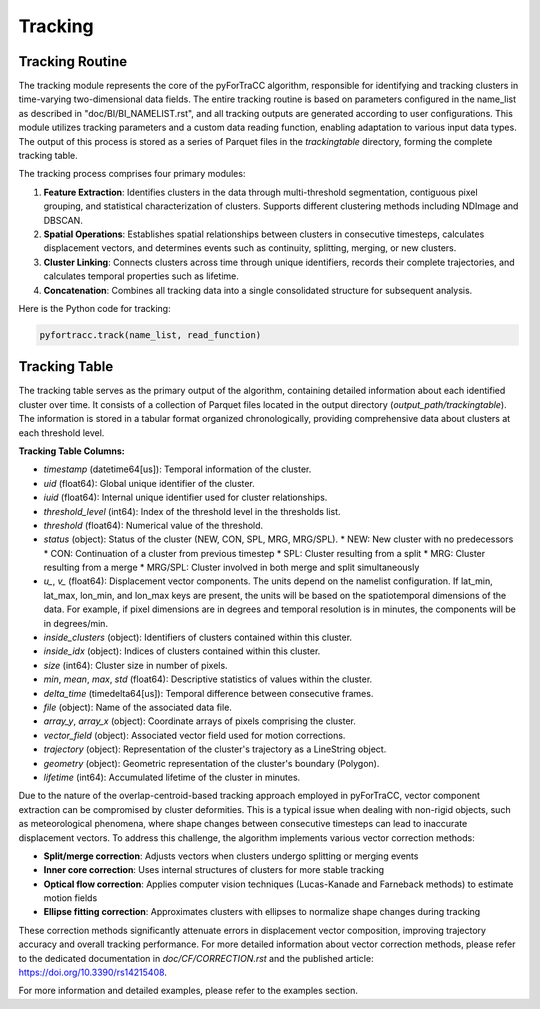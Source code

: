 Tracking
=======================================================

Tracking Routine
--------------------------------------------------------

The tracking module represents the core of the pyForTraCC algorithm, responsible for identifying and tracking clusters in time-varying two-dimensional data fields. The entire tracking routine is based on parameters configured in the name_list as described in "doc/BI/BI_NAMELIST.rst", and all tracking outputs are generated according to user configurations. This module utilizes tracking parameters and a custom data reading function, enabling adaptation to various input data types. The output of this process is stored as a series of Parquet files in the `trackingtable` directory, forming the complete tracking table.

The tracking process comprises four primary modules:

1. **Feature Extraction**: Identifies clusters in the data through multi-threshold segmentation, contiguous pixel grouping, and statistical characterization of clusters. Supports different clustering methods including NDImage and DBSCAN.

2. **Spatial Operations**: Establishes spatial relationships between clusters in consecutive timesteps, calculates displacement vectors, and determines events such as continuity, splitting, merging, or new clusters.

3. **Cluster Linking**: Connects clusters across time through unique identifiers, records their complete trajectories, and calculates temporal properties such as lifetime.

4. **Concatenation**: Combines all tracking data into a single consolidated structure for subsequent analysis.

Here is the Python code for tracking:

.. code-block:: python

    pyfortracc.track(name_list, read_function)

.. figure:: image/tracking_process.png
    :align: center
    :alt: Tracking process diagram

Tracking Table
--------------------------------------------------------

The tracking table serves as the primary output of the algorithm, containing detailed information about each identified cluster over time. It consists of a collection of Parquet files located in the output directory (`output_path/trackingtable`). The information is stored in a tabular format organized chronologically, providing comprehensive data about clusters at each threshold level.

**Tracking Table Columns:**

- `timestamp` (datetime64[us]): Temporal information of the cluster.
- `uid` (float64): Global unique identifier of the cluster.
- `iuid` (float64): Internal unique identifier used for cluster relationships.
- `threshold_level` (int64): Index of the threshold level in the thresholds list.
- `threshold` (float64): Numerical value of the threshold.
- `status` (object): Status of the cluster (NEW, CON, SPL, MRG, MRG/SPL).
  * NEW: New cluster with no predecessors
  * CON: Continuation of a cluster from previous timestep
  * SPL: Cluster resulting from a split
  * MRG: Cluster resulting from a merge
  * MRG/SPL: Cluster involved in both merge and split simultaneously
- `u_`, `v_` (float64): Displacement vector components. The units depend on the namelist configuration. If lat_min, lat_max, lon_min, and lon_max keys are present, the units will be based on the spatiotemporal dimensions of the data. For example, if pixel dimensions are in degrees and temporal resolution is in minutes, the components will be in degrees/min.
- `inside_clusters` (object): Identifiers of clusters contained within this cluster.
- `inside_idx` (object): Indices of clusters contained within this cluster.
- `size` (int64): Cluster size in number of pixels.
- `min`, `mean`, `max`, `std` (float64): Descriptive statistics of values within the cluster.
- `delta_time` (timedelta64[us]): Temporal difference between consecutive frames.
- `file` (object): Name of the associated data file.
- `array_y`, `array_x` (object): Coordinate arrays of pixels comprising the cluster.
- `vector_field` (object): Associated vector field used for motion corrections.
- `trajectory` (object): Representation of the cluster's trajectory as a LineString object.
- `geometry` (object): Geometric representation of the cluster's boundary (Polygon).
- `lifetime` (int64): Accumulated lifetime of the cluster in minutes.

Due to the nature of the overlap-centroid-based tracking approach employed in pyForTraCC, vector component extraction can be compromised by cluster deformities. This is a typical issue when dealing with non-rigid objects, such as meteorological phenomena, where shape changes between consecutive timesteps can lead to inaccurate displacement vectors. To address this challenge, the algorithm implements various vector correction methods:

- **Split/merge correction**: Adjusts vectors when clusters undergo splitting or merging events
- **Inner core correction**: Uses internal structures of clusters for more stable tracking
- **Optical flow correction**: Applies computer vision techniques (Lucas-Kanade and Farneback methods) to estimate motion fields
- **Ellipse fitting correction**: Approximates clusters with ellipses to normalize shape changes during tracking

These correction methods significantly attenuate errors in displacement vector composition, improving trajectory accuracy and overall tracking performance. For more detailed information about vector correction methods, please refer to the dedicated documentation in `doc/CF/CORRECTION.rst` and the published article: https://doi.org/10.3390/rs14215408.

For more information and detailed examples, please refer to the examples section.